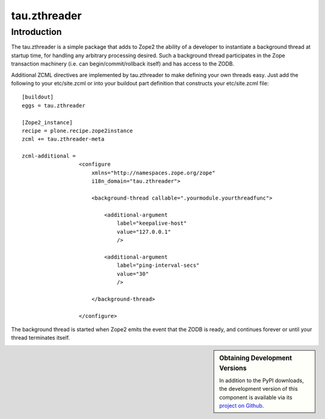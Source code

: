 ===============
 tau.zthreader
===============

Introduction
============

The tau.zthreader is a simple package that adds to Zope2 the ability of a
developer to instantiate a background thread at startup time, for handling any
arbitrary processing desired.  Such a background thread participates in the
Zope transaction machinery (i.e. can begin/commit/rollback itself) and has
access to the ZODB.

Additional ZCML directives are implemented by tau.zthreader to make defining
your own threads easy.  Just add the following to your etc/site.zcml or into
your buildout part definition that constructs your etc/site.zcml file::


  [buildout]
  eggs = tau.zthreader

  [Zope2_instance]
  recipe = plone.recipe.zope2instance
  zcml += tau.zthreader-meta

  zcml-additional =
                    <configure
                        xmlns="http://namespaces.zope.org/zope"
                        i18n_domain="tau.zthreader">

                        <background-thread callable=".yourmodule.yourthreadfunc">

                            <additional-argument
                                label="keepalive-host"
                                value="127.0.0.1"
                                />

                            <additional-argument
                                label="ping-interval-secs"
                                value="30"
                                />

                        </background-thread>

                    </configure>

The background thread is started when Zope2 emits the event that the ZODB is
ready, and continues forever or until your thread terminates itself.


.. sidebar:: Obtaining Development Versions

   In addition to the PyPI downloads, the development version of this
   component is available via its `project on Github`_.

.. _`project on Github`:
.. https://github.com/xanalogica/tau.zthreader#egg=tau.zthreader-dev
